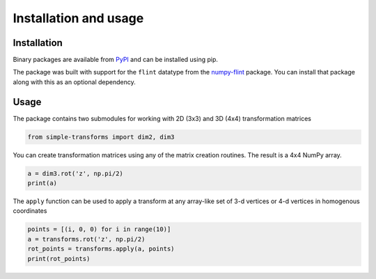 Installation and usage
======================

Installation
------------

Binary packages are available from `PyPI
<https://pypi.org/project/simple-transforms/>`_ and can be installed using pip.

.. prompt:: bash

    pip install simple-transforms


The package was built with support for the ``flint`` datatype from the 
`numpy-flint <https://jefwagner.github.io/flint>`_ package. You can install
that package along with this as an optional dependency.

.. prompt:: bash

    pip install simple-transforms[flint]


Usage
-----

The package contains two submodules for working with 2D (3x3) and 3D (4x4)
transformation matrices

.. code-block:: python

    from simple-transforms import dim2, dim3

You can create transformation matrices using any of the matrix creation
routines. The result is a 4x4 NumPy array.

.. code-block:: python

    a = dim3.rot('z', np.pi/2)
    print(a)

The ``apply`` function can be used to apply a transform at any array-like set
of 3-d vertices or 4-d vertices in homogenous coordinates

.. code-block:: python

    points = [(i, 0, 0) for i in range(10)]
    a = transforms.rot('z', np.pi/2)
    rot_points = transforms.apply(a, points)
    print(rot_points)
